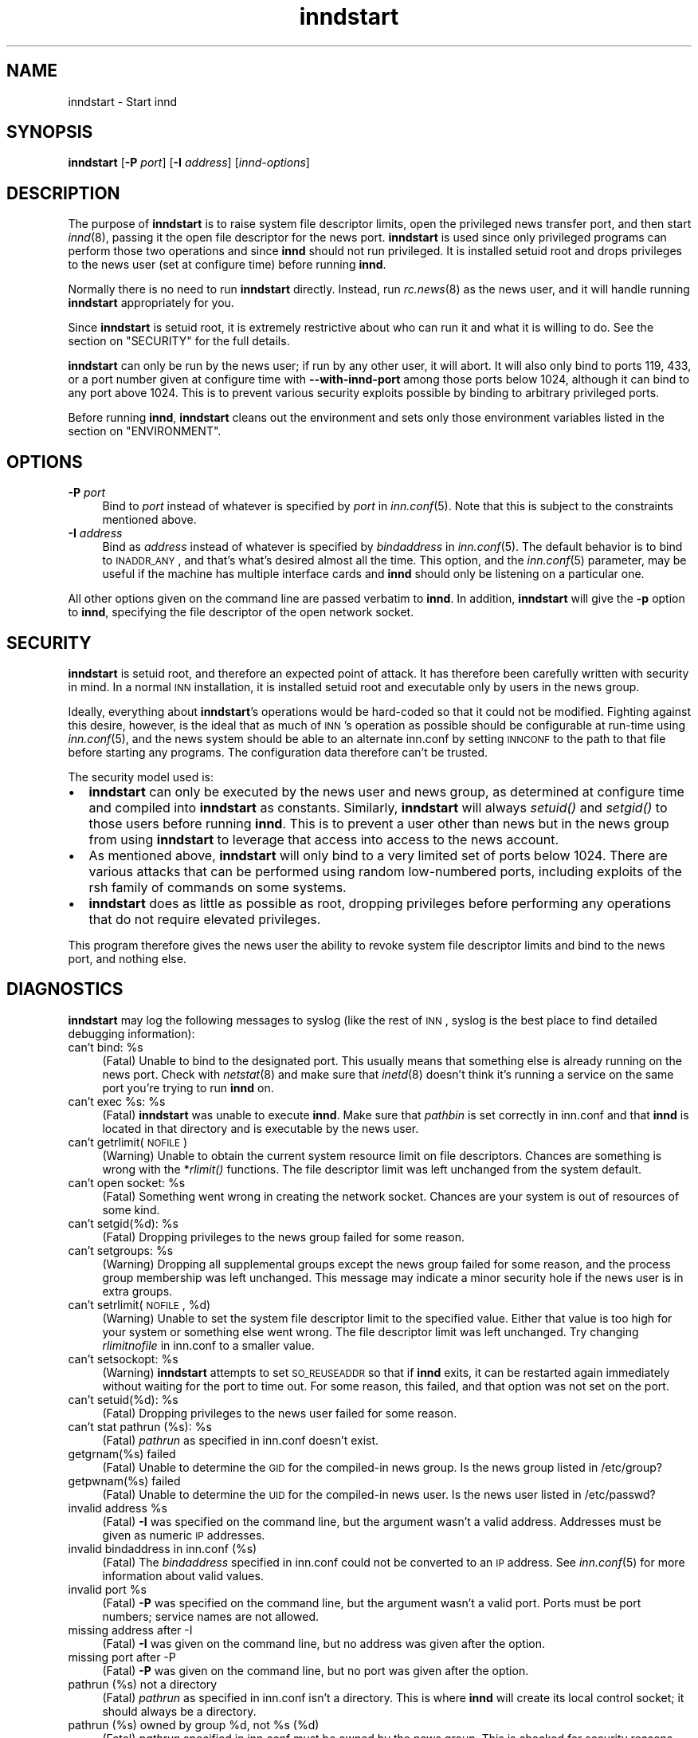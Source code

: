 .\" Automatically generated by Pod::Man version 0.07
.\" Mon Sep 27 11:43:10 1999
.\"
.\" Standard preamble:
.\" ======================================================================
.de Sh \" Subsection heading
.br
.if t .Sp
.ne 5
.PP
\fB\\$1\fR
.PP
..
.de Sp \" Vertical space (when we can't use .PP)
.if t .sp .5v
.if n .sp
..
.de Ip \" List item
.br
.ie \\n(.$>=3 .ne \\$3
.el .ne 3
.IP "\\$1" \\$2
..
.de Vb \" Begin verbatim text
.ft CW
.nf
.ne \\$1
..
.de Ve \" End verbatim text
.ft R

.fi
..
.\" Set up some character translations and predefined strings.  \*(-- will
.\" give an unbreakable dash, \*(PI will give pi, \*(L" will give a left
.\" double quote, and \*(R" will give a right double quote.  | will give a
.\" real vertical bar.  \*(C+ will give a nicer C++.  Capital omega is used
.\" to do unbreakable dashes and therefore won't be available.  \*(C` and
.\" \*(C' expand to `' in nroff, nothing in troff, for use with C<>
.tr \(*W-|\(bv\*(Tr
.ds C+ C\v'-.1v'\h'-1p'\s-2+\h'-1p'+\s0\v'.1v'\h'-1p'
.ie n \{\
.    ds -- \(*W-
.    ds PI pi
.    if (\n(.H=4u)&(1m=24u) .ds -- \(*W\h'-12u'\(*W\h'-12u'-\" diablo 10 pitch
.    if (\n(.H=4u)&(1m=20u) .ds -- \(*W\h'-12u'\(*W\h'-8u'-\"  diablo 12 pitch
.    ds L" ""
.    ds R" ""
.    ds C` `
.    ds C' '
'br\}
.el\{\
.    ds -- \|\(em\|
.    ds PI \(*p
.    ds L" ``
.    ds R" ''
'br\}
.\"
.\" If the F register is turned on, we'll generate index entries on stderr
.\" for titles (.TH), headers (.SH), subsections (.Sh), items (.Ip), and
.\" index entries marked with X<> in POD.  Of course, you'll have to process
.\" the output yourself in some meaningful fashion.
.if \nF \{\
.    de IX
.    tm Index:\\$1\t\\n%\t"\\$2"
.    .
.    nr % 0
.    rr F
.\}
.\"
.\" For nroff, turn off justification.  Always turn off hyphenation; it
.\" makes way too many mistakes in technical documents.
.hy 0
.if n .na
.\"
.\" Accent mark definitions (@(#)ms.acc 1.5 88/02/08 SMI; from UCB 4.2).
.\" Fear.  Run.  Save yourself.  No user-serviceable parts.
.bd B 3
.    \" fudge factors for nroff and troff
.if n \{\
.    ds #H 0
.    ds #V .8m
.    ds #F .3m
.    ds #[ \f1
.    ds #] \fP
.\}
.if t \{\
.    ds #H ((1u-(\\\\n(.fu%2u))*.13m)
.    ds #V .6m
.    ds #F 0
.    ds #[ \&
.    ds #] \&
.\}
.    \" simple accents for nroff and troff
.if n \{\
.    ds ' \&
.    ds ` \&
.    ds ^ \&
.    ds , \&
.    ds ~ ~
.    ds /
.\}
.if t \{\
.    ds ' \\k:\h'-(\\n(.wu*8/10-\*(#H)'\'\h"|\\n:u"
.    ds ` \\k:\h'-(\\n(.wu*8/10-\*(#H)'\`\h'|\\n:u'
.    ds ^ \\k:\h'-(\\n(.wu*10/11-\*(#H)'^\h'|\\n:u'
.    ds , \\k:\h'-(\\n(.wu*8/10)',\h'|\\n:u'
.    ds ~ \\k:\h'-(\\n(.wu-\*(#H-.1m)'~\h'|\\n:u'
.    ds / \\k:\h'-(\\n(.wu*8/10-\*(#H)'\z\(sl\h'|\\n:u'
.\}
.    \" troff and (daisy-wheel) nroff accents
.ds : \\k:\h'-(\\n(.wu*8/10-\*(#H+.1m+\*(#F)'\v'-\*(#V'\z.\h'.2m+\*(#F'.\h'|\\n:u'\v'\*(#V'
.ds 8 \h'\*(#H'\(*b\h'-\*(#H'
.ds o \\k:\h'-(\\n(.wu+\w'\(de'u-\*(#H)/2u'\v'-.3n'\*(#[\z\(de\v'.3n'\h'|\\n:u'\*(#]
.ds d- \h'\*(#H'\(pd\h'-\w'~'u'\v'-.25m'\f2\(hy\fP\v'.25m'\h'-\*(#H'
.ds D- D\\k:\h'-\w'D'u'\v'-.11m'\z\(hy\v'.11m'\h'|\\n:u'
.ds th \*(#[\v'.3m'\s+1I\s-1\v'-.3m'\h'-(\w'I'u*2/3)'\s-1o\s+1\*(#]
.ds Th \*(#[\s+2I\s-2\h'-\w'I'u*3/5'\v'-.3m'o\v'.3m'\*(#]
.ds ae a\h'-(\w'a'u*4/10)'e
.ds Ae A\h'-(\w'A'u*4/10)'E
.    \" corrections for vroff
.if v .ds ~ \\k:\h'-(\\n(.wu*9/10-\*(#H)'\s-2\u~\d\s+2\h'|\\n:u'
.if v .ds ^ \\k:\h'-(\\n(.wu*10/11-\*(#H)'\v'-.4m'^\v'.4m'\h'|\\n:u'
.    \" for low resolution devices (crt and lpr)
.if \n(.H>23 .if \n(.V>19 \
\{\
.    ds : e
.    ds 8 ss
.    ds o a
.    ds d- d\h'-1'\(ga
.    ds D- D\h'-1'\(hy
.    ds th \o'bp'
.    ds Th \o'LP'
.    ds ae ae
.    ds Ae AE
.\}
.rm #[ #] #H #V #F C
.\" ======================================================================
.\"
.IX Title "inndstart 8"
.TH inndstart 8 "INN 2.3" "1999-9-27" "InterNetNews Documentation"
.UC
.SH "NAME"
inndstart \- Start innd
.SH "SYNOPSIS"
.IX Header "SYNOPSIS"
\fBinndstart\fR [\fB\-P\fR \fIport\fR] [\fB\-I\fR \fIaddress\fR] [\fIinnd-options\fR]
.SH "DESCRIPTION"
.IX Header "DESCRIPTION"
The purpose of \fBinndstart\fR is to raise system file descriptor limits,
open the privileged news transfer port, and then start \fIinnd\fR\|(8), passing it
the open file descriptor for the news port.  \fBinndstart\fR is used since
only privileged programs can perform those two operations and since
\fBinnd\fR should not run privileged.  It is installed setuid root and drops
privileges to the news user (set at configure time) before running
\fBinnd\fR.
.PP
Normally there is no need to run \fBinndstart\fR directly.  Instead, run
\fIrc.news\fR\|(8) as the news user, and it will handle running \fBinndstart\fR
appropriately for you.
.PP
Since \fBinndstart\fR is setuid root, it is extremely restrictive about who
can run it and what it is willing to do.  See the section on "SECURITY" for the full
details.
.PP
\fBinndstart\fR can only be run by the news user; if run by any other user,
it will abort.  It will also only bind to ports 119, 433, or a port number
given at configure time with \fB\*(--with-innd-port\fR among those ports below
1024, although it can bind to any port above 1024.  This is to prevent
various security exploits possible by binding to arbitrary privileged
ports.
.PP
Before running \fBinnd\fR, \fBinndstart\fR cleans out the environment and sets
only those environment variables listed in the section on "ENVIRONMENT".
.SH "OPTIONS"
.IX Header "OPTIONS"
.Ip "\fB\-P\fR \fIport\fR" 4
.IX Item "-P port"
Bind to \fIport\fR instead of whatever is specified by \fIport\fR in
\fIinn.conf\fR\|(5).  Note that this is subject to the constraints mentioned
above.
.Ip "\fB\-I\fR \fIaddress\fR" 4
.IX Item "-I address"
Bind as \fIaddress\fR instead of whatever is specified by \fIbindaddress\fR in
\fIinn.conf\fR\|(5).  The default behavior is to bind to \s-1INADDR_ANY\s0, and that's
what's desired almost all the time.  This option, and the \fIinn.conf\fR\|(5)
parameter, may be useful if the machine has multiple interface cards and
\fBinnd\fR should only be listening on a particular one.
.PP
All other options given on the command line are passed verbatim to
\fBinnd\fR.  In addition, \fBinndstart\fR will give the \fB\-p\fR option to \fBinnd\fR,
specifying the file descriptor of the open network socket.
.SH "SECURITY"
.IX Header "SECURITY"
\fBinndstart\fR is setuid root, and therefore an expected point of attack.
It has therefore been carefully written with security in mind.  In a
normal \s-1INN\s0 installation, it is installed setuid root and executable only
by users in the news group.
.PP
Ideally, everything about \fBinndstart\fR's operations would be hard-coded so
that it could not be modified.  Fighting against this desire, however, is
the ideal that as much of \s-1INN\s0's operation as possible should be
configurable at run-time using \fIinn.conf\fR\|(5), and the news system should be
able to an alternate inn.conf by setting \s-1INNCONF\s0 to the path to that file
before starting any programs.  The configuration data therefore can't be
trusted.
.PP
The security model used is:
.Ip "\(bu" 2
\fBinndstart\fR can only be executed by the news user and news group, as
determined at configure time and compiled into \fBinndstart\fR as constants.
Similarly, \fBinndstart\fR will always \fIsetuid()\fR and \fIsetgid()\fR to those users
before running \fBinnd\fR.  This is to prevent a user other than news but in
the news group from using \fBinndstart\fR to leverage that access into access
to the news account.
.Ip "\(bu" 2
As mentioned above, \fBinndstart\fR will only bind to a very limited set of
ports below 1024.  There are various attacks that can be performed using
random low-numbered ports, including exploits of the rsh family of
commands on some systems.
.Ip "\(bu" 2
\fBinndstart\fR does as little as possible as root, dropping privileges
before performing any operations that do not require elevated privileges.
.PP
This program therefore gives the news user the ability to revoke system
file descriptor limits and bind to the news port, and nothing else.
.SH "DIAGNOSTICS"
.IX Header "DIAGNOSTICS"
\fBinndstart\fR may log the following messages to syslog (like the rest of
\s-1INN\s0, syslog is the best place to find detailed debugging information):
.Ip "can't bind: \f(CW%s\fR" 4
.IX Item "can't bind: %s"
(Fatal) Unable to bind to the designated port.  This usually means that
something else is already running on the news port.  Check with
\fInetstat\fR\|(8) and make sure that \fIinetd\fR\|(8) doesn't think it's running a
service on the same port you're trying to run \fBinnd\fR on.
.Ip "can't exec \f(CW%s:\fR \f(CW%s\fR" 4
.IX Item "can't exec %s: %s"
(Fatal) \fBinndstart\fR was unable to execute \fBinnd\fR.  Make sure that
\fIpathbin\fR is set correctly in inn.conf and that \fBinnd\fR is located in
that directory and is executable by the news user.
.Ip "can't getrlimit(\s-1NOFILE\s0)" 4
.IX Item "can't getrlimit(NOFILE)"
(Warning) Unable to obtain the current system resource limit on file
descriptors.  Chances are something is wrong with the *\fIrlimit()\fR
functions.  The file descriptor limit was left unchanged from the system
default.
.Ip "can't open socket: \f(CW%s\fR" 4
.IX Item "can't open socket: %s"
(Fatal) Something went wrong in creating the network socket.  Chances are
your system is out of resources of some kind.
.Ip "can't setgid(%d): \f(CW%s\fR" 4
.IX Item "can't setgid(%d): %s"
(Fatal) Dropping privileges to the news group failed for some reason.
.Ip "can't setgroups: \f(CW%s\fR" 4
.IX Item "can't setgroups: %s"
(Warning) Dropping all supplemental groups except the news group failed
for some reason, and the process group membership was left unchanged.
This message may indicate a minor security hole if the news user is in
extra groups.
.Ip "can't setrlimit(\s-1NOFILE\s0, \f(CW%d\fR)" 4
.IX Item "can't setrlimit(NOFILE, %d)"
(Warning) Unable to set the system file descriptor limit to the specified
value.  Either that value is too high for your system or something else
went wrong.  The file descriptor limit was left unchanged.  Try changing
\fIrlimitnofile\fR in inn.conf to a smaller value.
.Ip "can't setsockopt: \f(CW%s\fR" 4
.IX Item "can't setsockopt: %s"
(Warning) \fBinndstart\fR attempts to set \s-1SO_REUSEADDR\s0 so that if \fBinnd\fR
exits, it can be restarted again immediately without waiting for the port
to time out.  For some reason, this failed, and that option was not set on
the port.
.Ip "can't setuid(%d): \f(CW%s\fR" 4
.IX Item "can't setuid(%d): %s"
(Fatal) Dropping privileges to the news user failed for some reason.
.Ip "can't stat pathrun (%s): \f(CW%s\fR" 4
.IX Item "can't stat pathrun (%s): %s"
(Fatal) \fIpathrun\fR as specified in inn.conf doesn't exist.
.Ip "getgrnam(%s) failed" 4
.IX Item "getgrnam(%s) failed"
(Fatal) Unable to determine the \s-1GID\s0 for the compiled-in news group.  Is
the news group listed in /etc/group?
.Ip "getpwnam(%s) failed" 4
.IX Item "getpwnam(%s) failed"
(Fatal) Unable to determine the \s-1UID\s0 for the compiled-in news user.  Is the
news user listed in /etc/passwd?
.Ip "invalid address \f(CW%s\fR" 4
.IX Item "invalid address %s"
(Fatal) \fB\-I\fR was specified on the command line, but the argument wasn't a
valid address.  Addresses must be given as numeric \s-1IP\s0 addresses.
.Ip "invalid bindaddress in inn.conf (%s)" 4
.IX Item "invalid bindaddress in inn.conf (%s)"
(Fatal) The \fIbindaddress\fR specified in inn.conf could not be converted to
an \s-1IP\s0 address.  See \fIinn.conf\fR\|(5) for more information about valid values.
.Ip "invalid port \f(CW%s\fR" 4
.IX Item "invalid port %s"
(Fatal) \fB\-P\fR was specified on the command line, but the argument wasn't a
valid port.  Ports must be port numbers; service names are not allowed.
.Ip "missing address after \-I" 4
.IX Item "missing address after -I"
(Fatal) \fB\-I\fR was given on the command line, but no address was given
after the option.
.Ip "missing port after \-P" 4
.IX Item "missing port after -P"
(Fatal) \fB\-P\fR was given on the command line, but no port was given after
the option.
.Ip "pathrun (%s) not a directory" 4
.IX Item "pathrun (%s) not a directory"
(Fatal) \fIpathrun\fR as specified in inn.conf isn't a directory.  This is
where \fBinnd\fR will create its local control socket; it should always be a
directory.
.Ip "pathrun (%s) owned by group \f(CW%d\fR, not \f(CW%s\fR (%d)" 4
.IX Item "pathrun (%s) owned by group %d, not %s (%d)"
(Fatal) \fIpathrun\fR specified in inn.conf must be owned by the news group.
This is checked for security reasons.
.Ip "pathrun (%s) owned by user \f(CW%d\fR, not \f(CW%s\fR (%d)" 4
.IX Item "pathrun (%s) owned by user %d, not %s (%d)"
(Fatal) \fIpathrun\fR specified in inn.conf must be owned by the news user.
This is checked for security reasons.
.Ip "ran by \s-1GID\s0 \f(CW%d\fR, who isn't \f(CW%s\fR (%d)" 4
.IX Item "ran by GID %d, who isn't %s (%d)"
(Fatal) Someone not in the news group attempted to run \fBinndstart\fR.  If
you were running \fBinndstart\fR as the news user, make sure that the news
user's default group is the news group you picked at compile time (\f(CW\*(C`news\*(C'\fR
by default).
.Ip "ran by \s-1UID\s0 \f(CW%d\fR, who isn't \f(CW%s\fR (%d)" 4
.IX Item "ran by UID %d, who isn't %s (%d)"
(Fatal) Someone other than the news user attempted to run \fBinndstart\fR.
\fBinndstart\fR may only be run by the news user for security reasons.
.Ip "setregid(%d, \f(CW%d\fR) failed" 4
.IX Item "setregid(%d, %d) failed"
(Fatal) Unable to change the real and effective GIDs.  This message
usually means that \fBinndstart\fR was installed with the wrong permissions.
.Ip "setreuid(%d, \f(CW%d\fR) failed" 4
.IX Item "setreuid(%d, %d) failed"
(Fatal) Unable to change the real and effective UIDs.  This message
usually means that \fBinndstart\fR was installed with the wrong permissions.
.Ip "tried to bind to port \f(CW%d\fR" 4
.IX Item "tried to bind to port %d"
(Fatal) \fBinndstart\fR was told to bind to a low numbered port (under 1024)
other than 119, 433, or a port number given at configure time.  This is
not allowed for security reasons.
.SH "EXAMPLES"
.IX Header "EXAMPLES"
Normally, \fBinndstart\fR is never run directly.  However, a simple way to
just restart \fBinnd\fR without running any other auxilliary programs or
performing any of the other checks done by \fIrc.news\fR\|(8) is to just run:
.PP
.Vb 1
\&    inndstart
.Ve
as the news user.
.PP
To start \fBinnd\fR on port 433, passing it the \f(CW\*(C`\-c21\*(C'\fR option, use:
.PP
.Vb 1
\&    inndstart -P433 -c21
.Ve
.SH "ENVIRONMENT"
.IX Header "ENVIRONMENT"
One environment variable affects the operation of \fBinndstart\fR itself:
.Ip "\s-1INNCONF\s0" 8
.IX Item "INNCONF"
The full path to the \fIinn.conf\fR\|(5) file to read, rather than the default.
This can be used to run multiple copies of \s-1INN\s0 on the same machine with
different settings.
.PP
When executing \fBinnd\fR, \fBinndstart\fR cleans out the entire environmnent
and sets only the following variables:
.Ip "\s-1BIND_INADDR\s0" 8
.IX Item "BIND_INADDR"
Passed verbatim from \fBinndstart\fR's environment.  This is apparently used
on Linux.
.Ip "\s-1HOME\s0" 8
.IX Item "HOME"
Set to \fIpathnews\fR from inn.conf.
.Ip "\s-1LOGNAME\s0" 8
.IX Item "LOGNAME"
Set to the news master, as determined at configure time.
.Ip "\s-1PATH\s0" 8
.IX Item "PATH"
Set to \fIpathbin\fR from inn.conf, \fIpathetc\fR from inn.conf, and then /bin,
/usr/bin, and /usr/ucb in that order.
.Ip "\s-1SHELL\s0" 8
.IX Item "SHELL"
Set to the path to the system Bourne shell as determined by configure
(probably /bin/sh).
.Ip "\s-1TMPDIR\s0" 8
.IX Item "TMPDIR"
Set to \fIpathtmp\fR from inn.conf.
.Ip "\s-1TZ\s0" 8
.IX Item "TZ"
Passed verbatim from \fBinndstart\fR's environment.
.Ip "\s-1USER\s0" 8
.IX Item "USER"
Set to the news master, as determined at configure time.
.SH "FILES"
.IX Header "FILES"
.Ip "inn.conf" 4
.IX Item "inn.conf"
Read for \fIpathnews\fR, \fIpathbin\fR, \fIpathrun\fR, \fIpathtmp\fR, \fIrlimitnofile\fR,
\fIbindaddress\fR, and \fIport\fR.
.Ip "\fIpathbin\fR/innd" 4
.IX Item "pathbin/innd"
The binary that is executed as \fBinnd\fR and passed the open network socket.
.Ip "\fIpathrun\fR" 4
.IX Item "pathrun"
Checked for existence and the right ownership.
.SH "HISTORY"
.IX Header "HISTORY"
Written by Russ Allbery <rra@stanford.edu> for InterNetNews.
.PP
$Id$
.SH "SEE ALSO"
.IX Header "SEE ALSO"
\fIinn.conf\fR\|(5), \fIinnd\fR\|(8)
